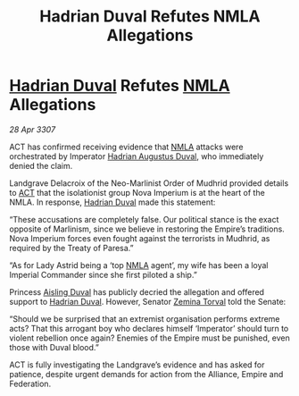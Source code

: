 :PROPERTIES:
:ID:       6ea46bb6-5408-47e8-abde-8b0a93b24d0f
:END:
#+title: Hadrian Duval Refutes NMLA Allegations
#+filetags: :3307:Empire:Federation:Alliance:galnet:

* [[id:c4f47591-9c52-441f-8853-536f577de922][Hadrian Duval]] Refutes [[id:dbfbb5eb-82a2-43c8-afb9-252b21b8464f][NMLA]] Allegations

/28 Apr 3307/

ACT has confirmed receiving evidence that [[id:dbfbb5eb-82a2-43c8-afb9-252b21b8464f][NMLA]] attacks were orchestrated by Imperator [[id:c4f47591-9c52-441f-8853-536f577de922][Hadrian Augustus Duval]], who immediately denied the claim. 

Landgrave Delacroix of the Neo-Marlinist Order of Mudhrid provided details to [[id:a152bfb8-4b9a-4b61-a292-824ecbd263e1][ACT]] that the isolationist group Nova Imperium is at the heart of the NMLA. In response, [[id:c4f47591-9c52-441f-8853-536f577de922][Hadrian Duval]] made this statement: 

“These accusations are completely false. Our political stance is the exact opposite of Marlinism, since we believe in restoring the Empire’s traditions. Nova Imperium forces even fought against the terrorists in Mudhrid, as required by the Treaty of Paresa.” 

“As for Lady Astrid being a ‘top [[id:dbfbb5eb-82a2-43c8-afb9-252b21b8464f][NMLA]] agent’, my wife has been a loyal Imperial Commander since she first piloted a ship.” 

Princess [[id:b402bbe3-5119-4d94-87ee-0ba279658383][Aisling Duval]] has publicly decried the allegation and offered support to [[id:c4f47591-9c52-441f-8853-536f577de922][Hadrian Duval]]. However, Senator [[id:d8e3667c-3ba1-43aa-bc90-dac719c6d5e7][Zemina Torval]] told the Senate: 

“Should we be surprised that an extremist organisation performs extreme acts? That this arrogant boy who declares himself ‘Imperator’ should turn to violent rebellion once again? Enemies of the Empire must be punished, even those with Duval blood.” 

ACT is fully investigating the Landgrave’s evidence and has asked for patience, despite urgent demands for action from the Alliance, Empire and Federation.
